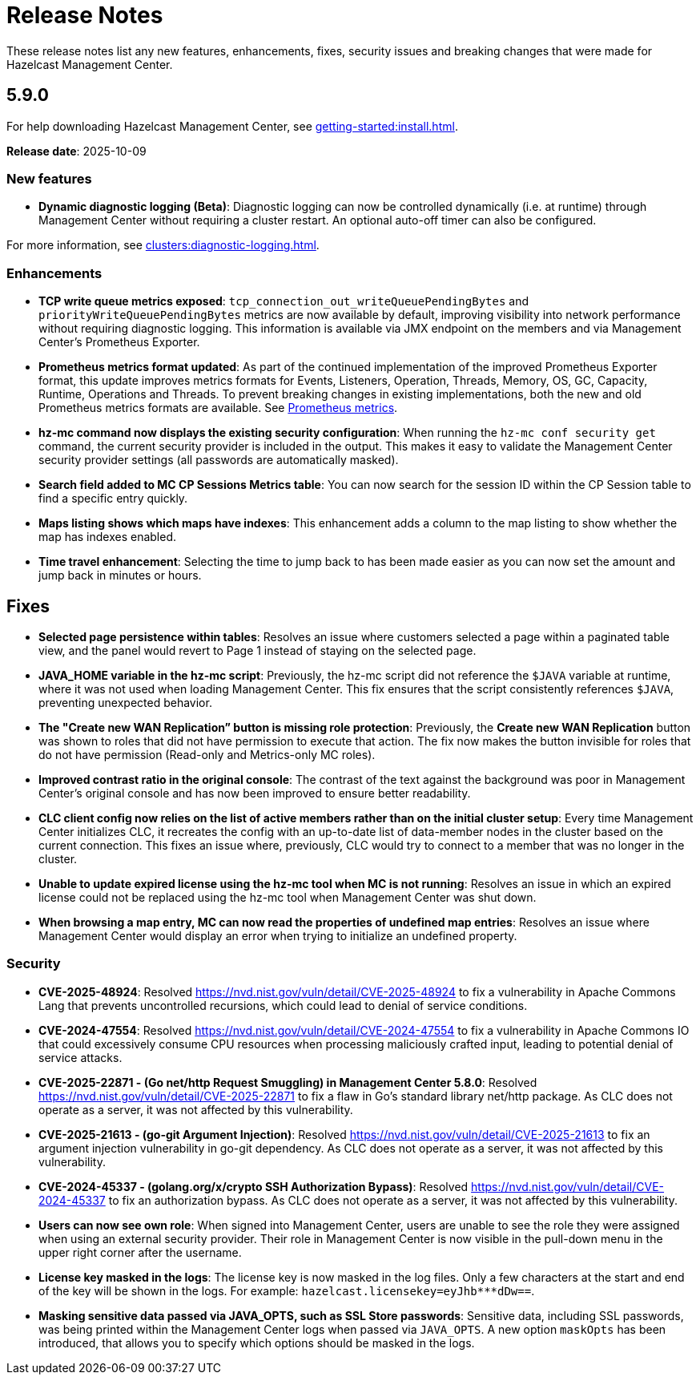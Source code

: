 = Release Notes
:description: These release notes list any new features, enhancements, fixes, security issues and breaking changes that were made for Hazelcast Management Center.
:page-alias: release-notes:5-9-0.adoc

{description}

== 5.9.0

For help downloading Hazelcast Management Center, see xref:getting-started:install.adoc[].

**Release date**: 2025-10-09

=== New features

* *Dynamic diagnostic logging (Beta)*: Diagnostic logging can now be controlled dynamically (i.e. at runtime) through Management Center without requiring a cluster restart. An optional auto-off timer can also be configured.

For more information, see xref:clusters:diagnostic-logging.adoc[].

=== Enhancements

* *TCP write queue metrics exposed*: `tcp_connection_out_writeQueuePendingBytes` and  `priorityWriteQueuePendingBytes` metrics are now available by default, improving visibility into network performance without requiring diagnostic logging.  This information is available via JMX endpoint on the members and via Management Center's Prometheus Exporter.

* *Prometheus metrics format updated*: As part of the continued implementation of the improved Prometheus Exporter format, this update improves metrics formats for Events, Listeners, Operation, Threads, Memory, OS, GC, Capacity, Runtime, Operations and Threads. To prevent breaking changes in existing implementations, both the new and old Prometheus metrics formats are available. See https://docs.hazelcast.com/management-center/5.10-snapshot/integrate/prometheus-metrics[Prometheus metrics].

* *hz-mc command now displays the existing security configuration*: When running the `hz-mc conf security get` command, the current security provider is included in the output. This makes it easy to validate the Management Center security provider settings (all passwords are automatically masked).

* *Search field added to MC CP Sessions Metrics table*: You can now search for the session ID within the CP Session table to find a specific entry quickly. 

* *Maps listing shows which maps have indexes*: This enhancement adds a column to the map listing to show whether the map has indexes enabled. 

* *Time travel enhancement*: Selecting the time to jump back to has been made easier as you can now set the amount and jump back in minutes or hours. 

== Fixes

* *Selected page persistence within tables*: Resolves an issue where customers selected a page within a paginated table view, and the panel would revert to Page 1 instead of staying on the selected page.  

* *JAVA_HOME variable in the hz-mc script*: Previously, the hz-mc script did not reference the `$JAVA` variable at runtime, where it was not used when loading Management Center. This fix ensures that the script consistently references `$JAVA`, preventing unexpected behavior. 

* *The "Create new WAN Replication” button is missing role protection*: Previously, the *Create new WAN Replication* button was shown to roles that did not have permission to execute that action. The fix now makes the button invisible for roles that do not have permission (Read-only and Metrics-only MC roles). 

* *Improved contrast ratio in the original console*: The contrast of the text against the background was poor in Management Center's original console and has now been improved to ensure better readability. 

* *CLC client config now relies on the list of active members rather than on the initial cluster setup*: Every time Management Center initializes CLC, it recreates the config with an up-to-date list of data-member nodes in the cluster based on the current connection. This fixes an issue where, previously, CLC would try to connect to a member that was no longer in the cluster. 

* *Unable to update expired license using the hz-mc tool when MC is not running*: Resolves an issue in which an expired license could not be replaced using the hz-mc tool when Management Center was shut down. 

* *When browsing a map entry, MC can now read the properties of undefined map entries*: Resolves an issue where Management Center would display an error when trying to initialize an undefined property.

=== Security

* *CVE-2025-48924*: Resolved https://nvd.nist.gov/vuln/detail/CVE-2025-48924 to fix a vulnerability in Apache Commons Lang that prevents uncontrolled recursions, which could lead to denial of service conditions.

* *CVE-2024-47554*: Resolved https://nvd.nist.gov/vuln/detail/CVE-2024-47554 to fix a vulnerability in Apache Commons IO that could excessively consume CPU resources when processing maliciously crafted input, leading to potential denial of service attacks.

* *CVE-2025-22871 - (Go net/http Request Smuggling) in Management Center 5.8.0*: Resolved https://nvd.nist.gov/vuln/detail/CVE-2025-22871 to fix a flaw in Go's standard library net/http package. As CLC does not operate as a server, it was not affected by this vulnerability.

* *CVE-2025-21613 - (go-git Argument Injection)*: Resolved https://nvd.nist.gov/vuln/detail/CVE-2025-21613 to fix an argument injection vulnerability in go-git dependency. As CLC does not operate as a server, it was not affected by this vulnerability.

* *CVE-2024-45337 - (golang.org/x/crypto SSH Authorization Bypass)*: Resolved https://nvd.nist.gov/vuln/detail/CVE-2024-45337 to fix an authorization bypass. As CLC does not operate as a server, it was not affected by this vulnerability. 

* *Users can now see own role*: When signed into Management Center, users are unable to see the role they were assigned when using an external security provider. Their role in Management Center is now visible in the pull-down menu in the upper right corner after the username.

* *License key masked in the logs*: The license key is now masked in the log files. Only a few characters at the start and end of the key will be shown in the logs. For example: `hazelcast.licensekey=eyJhb*********dDw==`.

* *Masking sensitive data passed via JAVA_OPTS, such as SSL Store passwords*: Sensitive data, including SSL passwords, was being printed within the Management Center logs when passed via `JAVA_OPTS`. A new option `maskOpts` has been introduced, that allows you to specify which options should be masked in the logs. 

